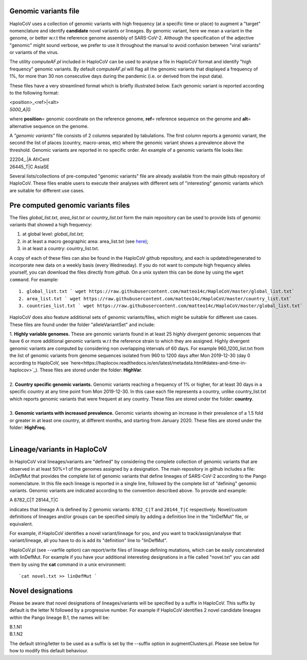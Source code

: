 Genomic variants file
=====================


HaploCoV uses a collection of genomic variants with high frequency (at a specific time or place) to augment a "target" nomenclature and identify **candidate** novel variants or lineages.
By genomic variant, here we mean a variant in the genome, or better w.r.t the reference genome assembly of SARS-CoV-2. Although the specification of the adjective "genomic" might sound verbose, we prefer to use it throughout the manual to avoid confusion between "viral variants" or variants of the virus.

The utility *computeAF.pl* included in HaploCoV can be used to analyse a file in HaploCoV format and identify "high frequency" genomic variants. By default *computeAF.pl* will flag all the genomic variants that displayed a frequency of 1%, for more than 30 non consecutive days during the pandemic (i.e. or derived from the input data).

These files have a very streamlined format which is briefly illustrated below. Each genomic variant is reported  according to the following format:

| \<position\>\_\<ref\>|\<alt\>
| *5000\_A|G*

where **position**\= genomic coordinate on the reference genome, **ref**\= reference sequence on the genome and **alt**\= alternative sequence on the genome.

A *"genomic variants"* file consists of 2 columns separated by tabulations. The first column reports a genomic variant, the second the list of places (country, macro-areas, etc) where the genomic variant shows a prevalence above the threshold. Genomic variants are reported in no specific order.
An example of a genomic variants file looks like:

| 22204\_.\|A	AfrCent
| 26445_T|C	AsiaSE

Several lists/collections of pre-computed "genomic variants" file are already available from the main github repository of HaploCoV. These files enable users to execute their analyses with different sets of "interesting" genomic variants which are suitable for different use cases.

Pre computed genomic variants files
===================================

The files *global_list.txt*, *area_list.txt* or *country_list.txt* form the main repository can be used to provide lists of genomic variants that showed a high frequency:

1. at global level: *global_list.txt*;
2. in at least a macro geographic area: area_list.txt (see `here <https://haplocov.readthedocs.io/en/latest/metadata.html#geography-and-places>`_);
3. in at least a country: country_list.txt.

A copy of each of these files can also be found in the HaploCoV github repository, and each is updated/regenerated to incorporate new data on a weekly basis (every Wednesday). If you do not want to compute high frequency alleles yourself, you can download the files directly from *github*. On a unix system this can be done by using the  ``wget command``.
For example:

::

 1. global_list.txt ` wget https://raw.githubusercontent.com/matteo14c/HaploCoV/master/global_list.txt`
 2. area_list.txt ` wget https://raw.githubusercontent.com/matteo14c/HaploCoV/master/country_list.txt`
 3. countries_list.txt ` wget https://raw.githubusercontent.com/matteo14c/HaploCoV/master/global_list.txt`
 
HaploCoV does also feature additional sets of genomic variants/files, which might be suitable for different use cases. 
These files are found under the folder "alleleVariantSet" and include:

| 1. **Highly variable genomes.** These are genomic variants found in at least 25 *highly divergent* genomic sequences that have 6 or more additional genomic variants w.r.t the reference strain to which they are assigned. Highly divergent genomic variants are computed by considering non overlapping intervals of 60 days. For example 960\_1200\_list.txt from the list of genomic variants from genome sequences isolated from 960 to 1200 days after Mon 2019-12-30 (day 0 according to HaploCoV, see `here<https://haplocov.readthedocs.io/en/latest/metadata.html#dates-and-time-in-haplocov>`_). These files are stored under the folder: **HighVar**.
|
| 2. **Country specific genomic variants.** Genomic variants reaching a frequency of 1% or higher, for at least 30 days in a specific country at any time point from Mon 2019-12-30. In this case each file represents a country, unlike country_list.txt which reports genomic variants that were frequent at any country. These files are stored under the folder: **country**. 
|
| 3. **Genomic variants with increased prevalence.** Genomic variants showing an increase in their prevalence of a 1.5 fold or greater in at least one country, at different months, and starting from January 2020. These files are stored under the folder: **HighFreq.**  
|
Lineage/variants in HaploCoV
=============================

In HaploCoV viral lineages/variants are "defined" by considering the complete collection of genomic variants that are observed in at least 50%+1 of the genomes assigned by a designation.
The main repository in github includes a file: *linDefMut* that provides the complete list of genomic variants that define lineages of SARS-CoV-2 according to the Pango nomenclature.
In this file each lineage is reported in a single line, followed by the complete list of "defining" genomic variants.
Genomic variants are indicated according to the convention described above.
To provide and example:

| A 8782_C|T 28144_T|C

indicates that lineage A is defined by 2 genomic variants: ``8782_C|T`` and ``28144_T|C`` respectively.
Novel/custom definitions of lineages and/or groups can be specified simply by adding a definition line in the "linDefMut" file, or equivalent.

For example, if HaploCoV identifies a novel variant/lineage for you, and you want to track/assign/analyse that variant/lineage, all you have to do is add its "definition" line to "linDefMut".

HaploCoV.pl (see --varfile option) can report/write files of lineage defining mutations, which can be easily concatenated with linDefMut.
For example if you have your additional interesting designations in a file called "novel.txt" you can add them by using the **cat** command in a unix environment:

::

 `cat novel.txt >> linDefMut `

Novel designations
==================

Please be aware that novel designations of lineages/variants will be specified by a suffix in HaploCoV. This suffix by default is the letter N followed by a progressive number.
For example if HaploCoV identifies 2 novel candidate lineages within the Pango lineage B.1, the names will be:

| B.1.N1
| B.1.N2
 
The default string/letter to be used as a suffix is set by the --suffix option in augmentClusters.pl. Please see below for how to modify this default behaviour.

